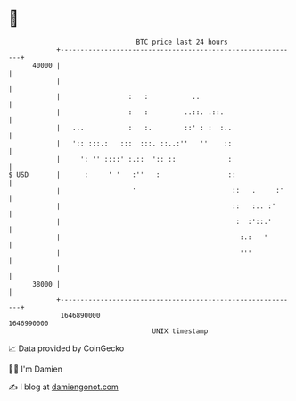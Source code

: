 * 👋

#+begin_example
                                   BTC price last 24 hours                    
               +------------------------------------------------------------+ 
         40000 |                                                            | 
               |                                                            | 
               |                 :   :           ..                         | 
               |                 :   :         ..::. .::.                   | 
               |   ...           :   :.        ::' : :  :..                 | 
               |   ':: :::.:   :::  :::. ::..:''   ''    ::                 | 
               |     ': '' ::::' :.::  ':: ::             :                 | 
   $ USD       |      :     ' '   :''   :                 ::                | 
               |                  '                        ::   .     :'    | 
               |                                           ::   :.. :'      | 
               |                                            :  :'::.'       | 
               |                                             :.:   '        | 
               |                                             '''            | 
               |                                                            | 
         38000 |                                                            | 
               +------------------------------------------------------------+ 
                1646890000                                        1646990000  
                                       UNIX timestamp                         
#+end_example
📈 Data provided by CoinGecko

🧑‍💻 I'm Damien

✍️ I blog at [[https://www.damiengonot.com][damiengonot.com]]
